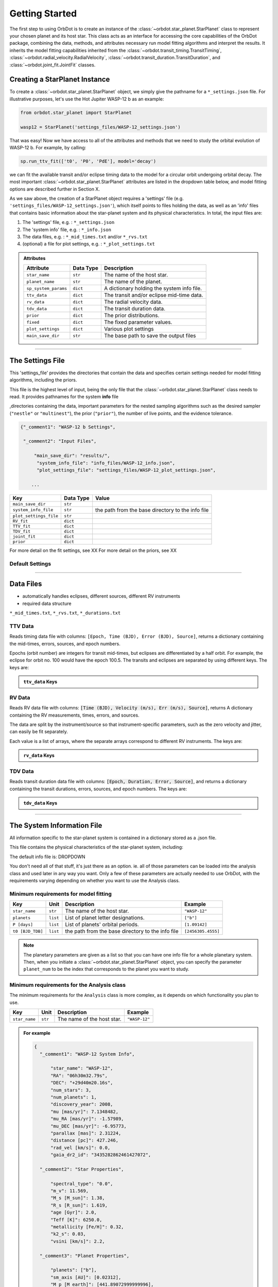 .. _getting-started:

Getting Started
===============

The first step to using OrbDot is to create an instance of the :class:`~orbdot.star_planet.StarPlanet` class to represent your chosen planet and its host star. This class acts as an interface for accessing the core capabilities of the OrbDot package, combining the data, methods, and attributes
necessary run model fitting algorithms and interpret the results. It inherits the model fitting capabilities inherited from the :class:`~orbdot.transit_timing.TransitTiming`, :class:`~orbdot.radial_velocity.RadialVelocity`, :class:`~orbdot.transit_duration.TransitDuration`, and  :class:`~orbdot.joint_fit.JointFit` classes.

Creating a StarPlanet Instance
------------------------------

To create a :class:`~orbdot.star_planet.StarPlanet` object, we simply give the pathname for a ``*_settings.json`` file. For illustrative purposes, let's use the Hot Jupiter WASP-12 b as an example:

.. code-block:: python

    from orbdot.star_planet import StarPlanet

    wasp12 = StarPlanet('settings_files/WASP-12_settings.json')

That was easy! Now we have access to all of the attributes and methods that we need to study the orbital evolution of WASP-12 b. For example, by calling:

.. code-block:: python

    sp.run_ttv_fit(['t0', 'P0', 'PdE'], model='decay')

we can fit the available transit and/or eclipse timing data to the model for a circular orbit undergoing orbital decay. The most important :class:`~orbdot.star_planet.StarPlanet` attributes are listed in the dropdown table below, and model fitting options are described further in Section X.

As we saw above, the creation of a StarPlanet object requires a 'settings' file (e.g. ``'settings_files/WASP-12_settings.json'``), which itself points to files holding the data, as well as an 'info' files that contains basic information about the star-planet system and its physical characteristics. In total, the input files are:

1. The 'settings' file, e.g. : ``*_settings.json``
2. The 'system info' file, e.g. : ``*_info.json``
3. The data files, e.g. : ``*_mid_times.txt`` and/or  ``*_rvs.txt``
4. (optional) a file for plot settings, e.g. : ``*_plot_settings.txt``

.. admonition:: Attributes
    :class: dropdown

    .. list-table::
       :header-rows: 1

       * - Attribute
         - Data Type
         - Description
       * - ``star_name``
         - ``str``
         - The name of the host star.
       * - ``planet_name``
         - ``str``
         - The name of the planet.
       * - ``sp_system_params``
         - ``dict``
         - A dictionary holding the system info file.
       * - ``ttv_data``
         - ``dict``
         - The transit and/or eclipse mid-time data.
       * - ``rv_data``
         - ``dict``
         - The radial velocity data.
       * - ``tdv_data``
         - ``dict``
         - The transit duration data.
       * - ``prior``
         - ``dict``
         - The prior distributions.
       * - ``fixed``
         - ``dict``
         - The fixed parameter values.
       * - ``plot_settings``
         - ``dict``
         - Various plot settings
       * - ``main_save_dir``
         - ``str``
         - The base path to save the output files

------------

.. _settings-file:

The Settings File
-----------------
This 'settings_file' provides the directories that contain the data and
specifies certain settings needed for model fitting algorithms, including the priors.

This file is the highest level of input, being the only file that the :class:`~orbdot.star_planet.StarPlanet` class needs to read. It provides pathnames for the system **info** file

,directories containing the data, important parameters for the nested sampling algorithms such as the
desired sampler (``"nestle"`` or ``"multinest"``), the prior (``"prior"``), the number of live points, and the evidence tolerance.

.. code-block::

 {"_comment1": "WASP-12 b Settings",

  "_comment2": "Input Files",

      "main_save_dir": "results/",
       "system_info_file": "info_files/WASP-12_info.json",
       "plot_settings_file": "settings_files/WASP-12_plot_settings.json",

     ...


.. list-table::
   :header-rows: 1

   * - Key
     - Data Type
     - Value
   * - ``main_save_dir``
     - ``str``
     -
   * - ``system_info_file``
     - ``str``
     - the path from the base directory to the info file
   * - ``plot_settings_file``
     - ``str``
     -
   * - ``RV_fit``
     - ``dict``
     -
   * - ``TTV_fit``
     - ``dict``
     -
   * - ``TDV_fit``
     - ``dict``
     -
   * - ``joint_fit``
     - ``dict``
     -
   * - ``prior``
     - ``dict``
     -

.. seealso:: Example
  :class: dropdown

  .. code-block::

    {"_comment1": "WASP-12 b Settings",

      "_comment2": "Input Files",

          "main_save_dir": "results/",
          "system_info_file": "info_files/WASP-12_info.json",
          "plot_settings_file": "settings_files/WASP-12_plot_settings.json",

      "_comment3": "Model Fits",

           "RV_fit": {
             "save_dir": "rv_fits/",
             "data_file": "data/WASP-12/WASP-12b_rvs.txt",
             "data_delimiter": " ",
             "sampler": "nestle",
             "n_live_points": 500,
             "evidence_tolerance": 0.1
           },

           "TTV_fit": {
             "save_dir": "ttv_fits/",
             "data_file": "data/WASP-12/WASP-12b_mid_times.txt",
             "data_delimiter": " ",
             "sampler": "nestle",
             "n_live_points": 1000,
             "evidence_tolerance": 0.01
           },

          "TDV_fit": {
             "save_dir": "tdv_fits/",
             "data_file": "data/WASP-12/WASP-12b_durations.txt",
             "data_delimiter": " ",
             "sampler": "nestle",
             "n_live_points": 1000,
             "evidence_tolerance": 0.1
           },

           "joint_fit": {
             "save_dir": "joint_fits/",
             "sampler": "nestle",
             "n_live_points": 1000,
             "evidence_tolerance": 0.1
           },

      "_comment4": "Priors",

           "prior": {

             "t0": ["gaussian", 2456305.4555, 0.01],
             "P0": ["gaussian", 1.09142, 0.0001],
             "e0": ["uniform", 0, 0.1],
             "w0": ["uniform", 0, 6.283185307179586],
             "i0": ["gaussian", 83, 2],
             "O0": ["uniform", 0, 6.283185307179586],

             "ecosw": ["uniform", -1, 1],
             "esinw": ["uniform", -1, 1],
             "sq_ecosw": ["uniform", -1, 1],
             "sq_esinw": ["uniform", -1, 1],

             "PdE": ["uniform", -1e-7, 0],
             "wdE": ["uniform", 0, 0.01],
             "edE": ["uniform", 0, 0.1],
             "idE": ["uniform", 0, 1],
             "OdE": ["uniform", 0, 0.1],

             "K": ["uniform", 200, 230],
             "v0": [["uniform", -50000.0, 50000.0], ["uniform", -30, 30]],
             "jit": ["log", -1, 2],
             "dvdt": ["uniform", -0.1, 0.1],
             "ddvdt": ["uniform", -0.01, 0.01]
           }
    }

For more detail on the fit settings, see XX
For more detail on the priors, see XX

Default Settings
^^^^^^^^^^^^^^^^

------------

Data Files
----------
- automatically handles eclipses, different sources, different RV instruments
- required data structure

``*_mid_times.txt``, ``*_rvs.txt``, ``*_durations.txt``

.. _ttv-data:

TTV Data
^^^^^^^^
Reads timing data file with columns: ``[Epoch, Time (BJD), Error (BJD), Source]``, returns a dictionary containing
the mid-times, errors, sources, and epoch numbers.

Epochs (orbit number) are integers for transit mid-times, but eclipses are differentiated by
a half orbit. For example, the eclipse for orbit no. 100 would have the epoch 100.5. The transits
and eclipses are separated by using different keys. The keys are:

.. admonition:: ``ttv_data`` Keys
    :class: dropdown

    .. list-table::
       :header-rows: 1
       :widths: 20 40

        * - Key
         - Description
        * - ``bjd``
         - transit mid-times
        * - ``err``
         - transit mid-time errors
        * - ``src``
         - source of transits
        * - ``epoch``
         - orbit number of transits
        * - ``bjd_ecl``
         - eclipse mid-times
        * - ``err_ecl``
         - eclipse mid-time errors
        * - ``src_ecl``
         - source of eclipses
        * - ``epoch_ecl``
         - orbit number of eclipses

.. _rv-data:

RV Data
^^^^^^^
Reads RV data file with columns: :code:`[Time (BJD), Velocity (m/s), Err (m/s), Source]`, returns A dictionary
containing the RV measurements, times, errors, and sources.

The data are split by the instrument/source so that instrument-specific parameters, such as
the zero velocity and jitter, can easily be fit separately.

Each value is a list of arrays, where the separate arrays correspond to different RV instruments.
The keys are:

.. admonition:: ``rv_data`` Keys
    :class: dropdown

    .. list-table::
       :header-rows: 1
       :widths: 20 40

        * - Key
         - Description
        * - ``trv``
         - The measurement times.
        * - ``rvs``
         - radial velocity measurements in m/s
        * - ``err``
         - measurement errors
        * - ``src``
         - source associated with each measurement
        * - ``num_src``
         - number of unique sources
        * - ``src_names``
         - names of the unique sources
        * - ``src_tags``
         - tags assigned to each source
        * - ``src_order``
         - order of sources

.. _tdv-data:

TDV Data
^^^^^^^^
Reads transit duration data file with columns: :code:`[Epoch, Duration, Error, Source]`, and returns a dictionary
containing the transit durations, errors, sources, and epoch numbers. The keys are:

.. admonition:: ``tdv_data`` Keys
    :class: dropdown

    .. list-table::
       :header-rows: 1
       :widths: 10 40

        * - Key
         - Description
        * - ``dur``
         - The transit durations in minutes.
        * - ``err``
         - Errors on the transit durations in minutes.
        * - ``src``
         - Source of transit durations.
        * - ``epoch``
         - The epoch/orbit number of the observations.

------------

.. _info-file:

The System Information File
---------------------------
All information specific to the star-planet system is contained in a dictionary stored
as a .json file.

This file contains the physical characteristics of the star-planet system, including:

The default info file is: DROPDOWN

You don't need all of that stuff, it's just there as an option. ie. all of those parameters can be loaded into the analysis class and used later in any way you want. Only a few of these parameters are actually needed to use OrbDot, with the requirements varying depending on whether you want to use the Analysis class.

Minimum requirements for model fitting
^^^^^^^^^^^^^^^^^^^^^^^^^^^^^^^^^^^^^^

.. list-table::
   :header-rows: 1

   * - Key
     - Unit
     - Description
     - Example

   * - ``star_name``
     - ``str``
     - The name of the host star.
     - ``"WASP-12"``

   * - ``planets``
     - ``list``
     - List of planet letter designations.
     - ``["b"]``

   * - ``P [days]``
     - ``list``
     - List of planets' orbital periods.
     - ``[1.09142]``

   * - ``t0 [BJD_TDB]``
     - ``list``
     - the path from the base directory to the info file
     - ``[2456305.4555]``


.. note::

   The planetary parameters are given as a list so that you can have one info file for a whole planetary system. Then, when you initiate a :class:`~orbdot.star_planet.StarPlanet` object, you can specify the parameter ``planet_num`` to be the index that corresponds to the planet you want to study.

Minimum requirements for the Analysis class
^^^^^^^^^^^^^^^^^^^^^^^^^^^^^^^^^^^^^^^^^^^

The minimum requirements for the ``Analysis`` class is more complex, as it depends on which functionality you plan to use.

.. list-table::
   :header-rows: 1

   * - Key
     - Unit
     - Description
     - Example

   * - ``star_name``
     - ``str``
     - The name of the host star.
     - ``"WASP-12"``


.. admonition:: For example
  :class: dropdown

  .. code-block::

    {
      "_comment1": "WASP-12 System Info",

          "star_name": "WASP-12",
          "RA": "06h30m32.79s",
          "DEC": "+29d40m20.16s",
          "num_stars": 3,
          "num_planets": 1,
          "discovery_year": 2008,
          "mu [mas/yr]": 7.1348482,
          "mu_RA [mas/yr]": -1.57989,
          "mu_DEC [mas/yr]": -6.95773,
          "parallax [mas]": 2.31224,
          "distance [pc]": 427.246,
          "rad_vel [km/s]": 0.0,
          "gaia_dr2_id": "3435282862461427072",

      "_comment2": "Star Properties",

          "spectral_type": "0.0",
          "m_v": 11.569,
          "M_s [M_sun]": 1.38,
          "R_s [R_sun]": 1.619,
          "age [Gyr]": 2.0,
          "Teff [K]": 6250.0,
          "metallicity [Fe/H]": 0.32,
          "k2_s": 0.03,
          "vsini [km/s]": 2.2,

      "_comment3": "Planet Properties",

          "planets": ["b"],
          "sm_axis [AU]": [0.02312],
          "M_p [M_earth]": [441.89072999999996],
          "R_p [R_earth]": [20.4562425],
          "k2_p": [0.3],
          "P_rot_p [days]": [1.0914209],
          "log_g_p [cgs]": [3.015],

      "_comment4": "Model Parameters",

        "__comment4": "Orbital Elements",

           "t0 [BJD_TDB]": [2456305.455521751],
           "P [days]": [1.091419528540099],
           "e": [0.02],
           "w [rad]": [0.0],
           "i [deg]": [83.3],
           "O [rad]": [0.0],

        "__comment4_2": "Time-Dependant",

           "PdE [days/E]": [0.0],
           "wdE [rad/E]": [0.0],
           "edE [/E]": [0.0],
           "idE [deg/E]": [0.0],
           "OdE [rad/E]": [0.0],

        "__comment4_3": "Radial Velocity",

           "K [m/s]": [219.9],
           "v0 [m/s]": [0.0],
           "jit [m/s]": [9.1],
           "dvdt [m/s/day]": [0.0],
           "ddvdt [m/s^2/day]": [0.0],
    }